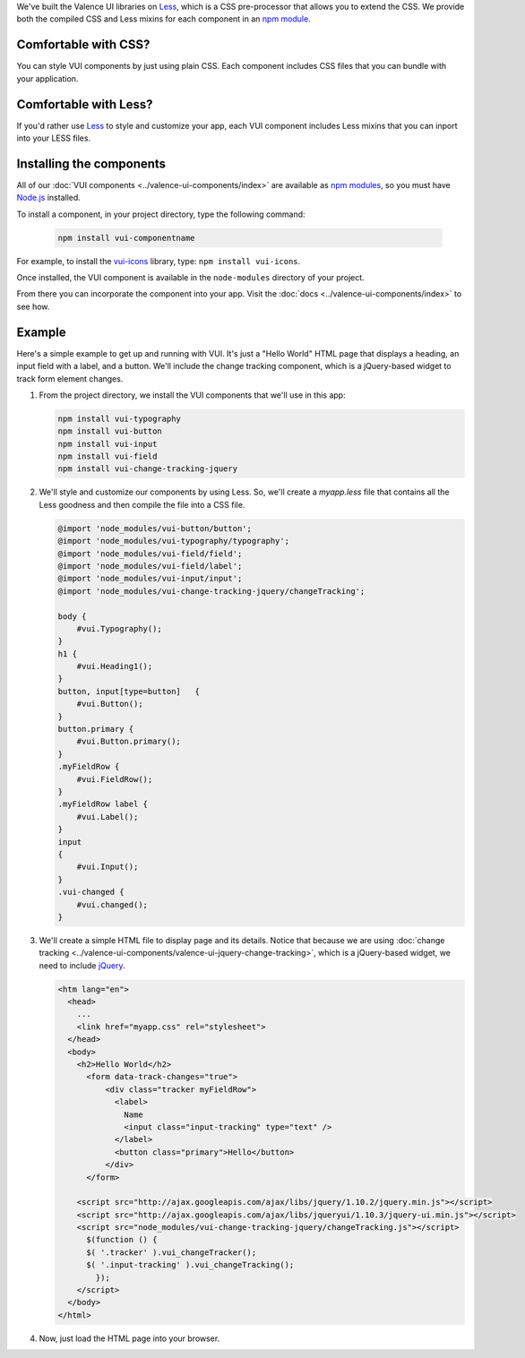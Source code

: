 .. title:: Getting Started with VUI

We've built the Valence UI libraries on `Less <http://lesscss.org/>`_, which is a CSS pre-processor that allows you to extend the CSS. We provide both the compiled CSS and Less mixins for each component in an `npm module <https://www.npmjs.org/browse/keyword/vui>`_.

************************
Comfortable with CSS?
************************
You can style VUI components by just using plain CSS. Each component includes CSS files that you can bundle with your application.

************************
Comfortable with Less?
************************
If you'd rather use `Less <http://lesscss.org/>`_ to style and customize your app, each VUI component includes Less mixins that you can inport into your LESS files.

****************************
Installing the components 
****************************
All of our :doc:`VUI components <../valence-ui-components/index>` are available as `npm modules <https://www.npmjs.org/browse/keyword/vui>`_, so you must have `Node.js <http://nodejs.org/>`_ installed.  

To install a component, in your project directory, type the following command:

    .. code-block:: console

    	npm install vui-componentname

For example, to install the `vui-icons <https://www.npmjs.com/browse/keyword/vui>`_ library, type: ``npm install vui-icons``.

Once installed, the VUI component is available in the ``node-modules`` directory of your project.  

From there you can incorporate the component into your app.  Visit the :doc:`docs <../valence-ui-components/index>` to see how.

****************************
Example
****************************
Here's a simple example to get up and running with VUI. It's just a "Hello World" HTML page that displays a heading, an input field with a label, and a button. We'll include the change tracking component, which is a jQuery-based widget to track form element changes. 

.. raw:: html
    
    <div class="vui-typography">
    <h2 class="docs vui-heading-2">Hello World</h2>
        <form data-track-changes="true">
            <div class="tracker vui-field-row">
                <label class="vui-label">
                Name
                <input class="input-tracking vui-input" type="text" />
                </label>
                <button class="vui-button vui-primary">Hello</button>
            </div>
        </form>
    </div>

1.  From the project directory, we install the VUI components that we'll use in this app:

    .. code-block:: console

    	npm install vui-typography
    	npm install vui-button
    	npm install vui-input
    	npm install vui-field
    	npm install vui-change-tracking-jquery

2.  We'll style and customize our components by using Less. So, we'll create a *myapp.less* file that contains all the Less goodness and then compile the file into a CSS file.

    .. code-block:: css

        @import 'node_modules/vui-button/button';
        @import 'node_modules/vui-typography/typography';
        @import 'node_modules/vui-field/field';
        @import 'node_modules/vui-field/label';
        @import 'node_modules/vui-input/input';
        @import 'node_modules/vui-change-tracking-jquery/changeTracking';

        body {
            #vui.Typography();
        }
        h1 {
            #vui.Heading1();
        }
        button, input[type=button]   {
            #vui.Button();
        }
        button.primary {
            #vui.Button.primary();
        }
        .myFieldRow {
            #vui.FieldRow();
        }
        .myFieldRow label {
            #vui.Label();
        }
        input
        {
            #vui.Input();
        }
        .vui-changed {
            #vui.changed();
        }

3.  We'll create a simple HTML file to display page and its details.  Notice that because we are using :doc:`change tracking <../valence-ui-components/valence-ui-jquery-change-tracking>`, which is a jQuery-based widget, we need to include `jQuery <http://jqueryui.com/>`_.

    .. code-block:: html

        <htm lang="en">
          <head>
    	    ...       
            <link href="myapp.css" rel="stylesheet">
          </head>
          <body>
            <h2>Hello World</h2>
              <form data-track-changes="true">
                  <div class="tracker myFieldRow">
                    <label>
                      Name
                      <input class="input-tracking" type="text" />
                    </label>
                    <button class="primary">Hello</button>
                  </div>
              </form>
    	    
            <script src="http://ajax.googleapis.com/ajax/libs/jquery/1.10.2/jquery.min.js"></script>
            <script src="http://ajax.googleapis.com/ajax/libs/jqueryui/1.10.3/jquery-ui.min.js"></script>
            <script src="node_modules/vui-change-tracking-jquery/changeTracking.js"></script>
              $(function () {
              $( '.tracker' ).vui_changeTracker();
              $( '.input-tracking' ).vui_changeTracking();
                });
            </script>
          </body>
        </html>

4.  Now, just load the HTML page into your browser.

